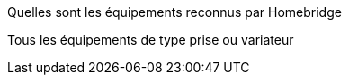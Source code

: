 [panel,primary]
.Quelles sont les équipements reconnus par Homebridge
--
Tous les équipements de type prise ou variateur
--

